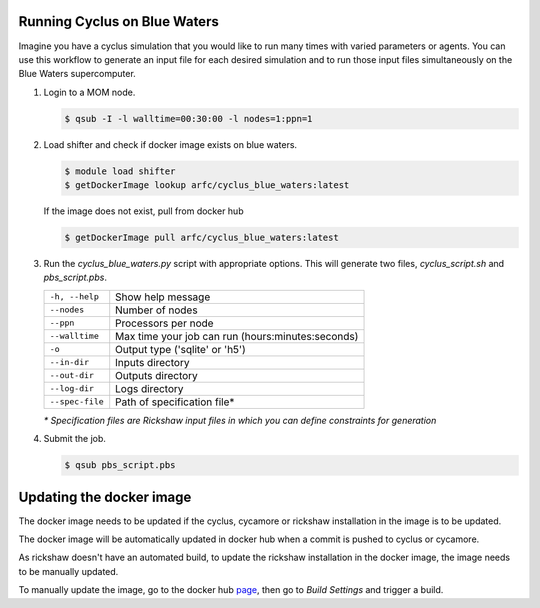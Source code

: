 Running Cyclus on Blue Waters
=============================

Imagine you have a cyclus simulation that you would like to run many times
with varied parameters or agents. You can use this workflow to generate 
an input file for each desired simulation and to run those input files 
simultaneously on the Blue Waters supercomputer.

1. Login to a MOM node.

   .. code-block:: bash

        $ qsub -I -l walltime=00:30:00 -l nodes=1:ppn=1

2. Load shifter and check if docker image exists on blue waters.

   .. code-block:: bash

        $ module load shifter
        $ getDockerImage lookup arfc/cyclus_blue_waters:latest

   If the image does not exist, pull from docker hub

   .. code-block:: bash

        $ getDockerImage pull arfc/cyclus_blue_waters:latest

3. Run the `cyclus_blue_waters.py` script with appropriate options.
   This will generate two files, `cyclus_script.sh` and `pbs_script.pbs`.

   .. table::

    +----------------+--------------------------------------------------+
    |``-h, --help``  |Show help message                                 |
    +----------------+--------------------------------------------------+
    |``--nodes``     |Number of nodes                                   |
    +----------------+--------------------------------------------------+
    |``--ppn``       |Processors per node                               |
    +----------------+--------------------------------------------------+
    |``--walltime``  |Max time your job can run (hours:minutes:seconds) |
    +----------------+--------------------------------------------------+
    |``-o``          |Output type ('sqlite' or 'h5')                    |
    +----------------+--------------------------------------------------+
    |``--in-dir``    |Inputs directory                                  |
    +----------------+--------------------------------------------------+
    |``--out-dir``   |Outputs directory                                 |
    +----------------+--------------------------------------------------+
    |``--log-dir``   |Logs directory                                    |
    +----------------+--------------------------------------------------+
    |``--spec-file`` |Path of specification file*                       |
    +----------------+--------------------------------------------------+

   *\* Specification files are Rickshaw input files in which you can define
   constraints for generation*

4. Submit the job.

   .. code-block:: bash

        $ qsub pbs_script.pbs

Updating the docker image
=========================

The docker image needs to be updated if the cyclus, cycamore or rickshaw 
installation in the image is to be updated.

The docker image will be automatically updated in docker hub when a commit is 
pushed to cyclus or cycamore.

As rickshaw doesn't have an automated build, to update the rickshaw installation
in the docker image, the image needs to be manually updated.

To manually update the image, go to the docker hub `page <https://hub.docker.com/r/arfc/cyclus_blue_waters/>`_, 
then go to *Build Settings* and trigger a build.

